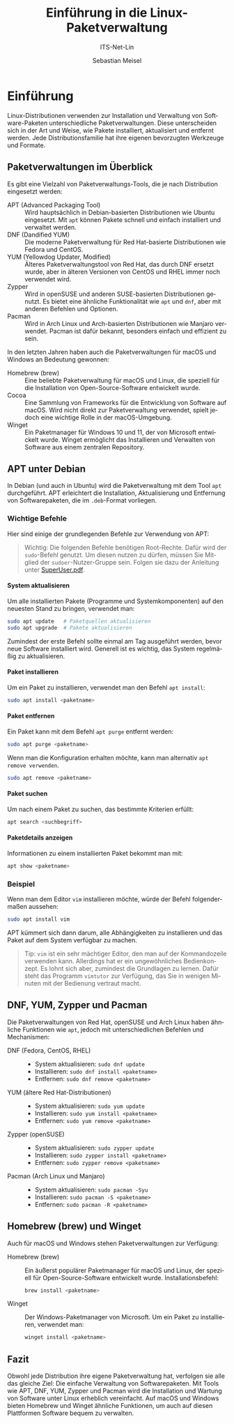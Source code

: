 :LaTeX_PROPERTIES:
#+LANGUAGE: de
#+OPTIONS: d:nil todo:nil pri:nil tags:nil
#+OPTIONS: H:4
#+LaTeX_CLASS: orgstandard
#+LaTeX_CMD: xelatex
:END:

:REVEAL_PROPERTIES:
#+REVEAL_ROOT: https://cdn.jsdelivr.net/npm/reveal.js
#+REVEAL_REVEAL_JS_VERSION: 4
#+REVEAL_THEME: league
#+REVEAL_EXTRA_CSS: ./mystyle.css
#+REVEAL_HLEVEL: 2
#+OPTIONS: timestamp:nil toc:nil num:nil
:END:

#+TITLE: Einführung in die Linux-Paketverwaltung
#+SUBTITLE: ITS-Net-Lin
#+AUTHOR: Sebastian Meisel


* Einführung
# :PROPERTIES:
# :header-args:bash ::export results :results verbatim :dir /ssh:debian:~
# :END:

Linux-Distributionen verwenden zur Installation und Verwaltung von Software-Paketen unterschiedliche Paketverwaltungen. Diese unterscheiden sich in der Art und Weise, wie Pakete installiert, aktualisiert und entfernt werden. Jede Distributionsfamilie hat ihre eigenen bevorzugten Werkzeuge und Formate.

** Paketverwaltungen im Überblick
Es gibt eine Vielzahl von Paketverwaltungs-Tools, die je nach Distribution eingesetzt werden:

- APT (Advanced Packaging Tool) :: Wird hauptsächlich in Debian-basierten Distributionen wie Ubuntu eingesetzt. Mit =apt= können Pakete schnell und einfach installiert und verwaltet werden.
- DNF (Dandified YUM) :: Die moderne Paketverwaltung für Red Hat-basierte Distributionen wie Fedora und CentOS.
- YUM (Yellowdog Updater, Modified) :: Älteres Paketverwaltungstool von Red Hat, das durch DNF ersetzt wurde, aber in älteren Versionen von CentOS und RHEL immer noch verwendet wird.
- Zypper :: Wird in openSUSE und anderen SUSE-basierten Distributionen genutzt. Es bietet eine ähnliche Funktionalität wie =apt= und =dnf=, aber mit anderen Befehlen und Optionen.
- Pacman :: Wird in Arch Linux und Arch-basierten Distributionen wie Manjaro verwendet. Pacman ist dafür bekannt, besonders einfach und effizient zu sein.

In den letzten Jahren haben auch die Paketverwaltungen für macOS und Windows an Bedeutung gewonnen:

- Homebrew (brew) :: Eine beliebte Paketverwaltung für macOS und Linux, die speziell für die Installation von Open-Source-Software entwickelt wurde.
- Cocoa :: Eine Sammlung von Frameworks für die Entwicklung von Software auf macOS. Wird nicht direkt zur Paketverwaltung verwendet, spielt jedoch eine wichtige Rolle in der macOS-Umgebung.
- Winget :: Ein Paketmanager für Windows 10 und 11, der von Microsoft entwickelt wurde. Winget ermöglicht das Installieren und Verwalten von Software aus einem zentralen Repository.

** APT unter Debian
In Debian (und auch in Ubuntu) wird die Paketverwaltung mit dem Tool =apt= durchgeführt. APT erleichtert die Installation, Aktualisierung und Entfernung von Softwarepaketen, die im =.deb=-Format vorliegen.

*** Wichtige Befehle
Hier sind einige der grundlegenden Befehle zur Verwendung von APT:

#+BEGIN_QUOTE
Wichtig: Die folgenden Befehle benötigen Root-Rechte. Dafür wird der =sudo=-Befehl genutzt. Um diesen nutzen zu dürfen, müssen Sie Mitglied der =sudoer=-Nutzer-Gruppe sein. Folgen sie dazu der Anleitung unter [[file:SuperUser.pdf][SuperUser.pdf]].
#+END_QUOTE

**** System aktualisieren
  Um alle installierten Pakete (Programme und Systemkomponenten) auf den neuesten Stand zu bringen, verwendet man:
  #+BEGIN_SRC bash
  sudo apt update   # Paketquellen aktualisieren
  sudo apt upgrade  # Pakete aktualisieren
  #+END_SRC

Zumindest der erste Befehl sollte einmal am Tag ausgeführt werden, bevor neue Software installiert wird. Generell ist es wichtig, das System regelmäßig zu aktualisieren. 

**** Paket installieren
  Um ein Paket zu installieren, verwendet man den Befehl =apt install=:
  #+BEGIN_SRC bash
  sudo apt install <paketname>
  #+END_SRC

**** Paket entfernen
  Ein Paket kann mit dem Befehl =apt purge= entfernt werden:
  #+BEGIN_SRC bash
  sudo apt purge <paketname>
  #+END_SRC

  Wenn man die Konfiguration erhalten möchte, kann man alternativ =apt remove verwenden=.

    #+BEGIN_SRC bash
  sudo apt remove <paketname>
  #+END_SRC

**** Paket suchen
  Um nach einem Paket zu suchen, das bestimmte Kriterien erfüllt:
  #+BEGIN_SRC bash
  apt search <suchbegriff>
  #+END_SRC

**** Paketdetails anzeigen
  Informationen zu einem installierten Paket bekommt man mit:
  #+BEGIN_SRC bash
  apt show <paketname>
  #+END_SRC

*** Beispiel
Wenn man dem Editor =vim= installieren möchte, würde der Befehl folgendermaßen aussehen:

#+BEGIN_SRC bash
sudo apt install vim
#+END_SRC

APT kümmert sich dann darum, alle Abhängigkeiten zu installieren und das Paket auf dem System verfügbar zu machen.

#+begin_quote
Tip: =vim= ist ein sehr mächtiger Editor, den man auf der Kommandozeile verwenden kann. Allerdings hat er ein ungewöhnliches Bedienkonzept. Es lohnt sich aber, zumindest die Grundlagen zu lernen. Dafür steht das Programm =vimtutor= zur Verfügung, das Sie in wenigen Minuten mit der Bedienung vertraut macht.
#+end_quote

** DNF, YUM, Zypper und Pacman
Die Paketverwaltungen von Red Hat, openSUSE und Arch Linux haben ähnliche Funktionen wie =apt=, jedoch mit unterschiedlichen Befehlen und Mechanismen:

- DNF (Fedora, CentOS, RHEL) ::
  - System aktualisieren: =sudo dnf update=
  - Installieren: =sudo dnf install <paketname>=
  - Entfernen: =sudo dnf remove <paketname>=

- YUM (ältere Red Hat-Distributionen) ::
  - System aktualisieren: =sudo yum update=
  - Installieren: =sudo yum install <paketname>=
  - Entfernen: =sudo yum remove <paketname>=

- Zypper (openSUSE) ::
  - System aktualisieren: =sudo zypper update=
  - Installieren: =sudo zypper install <paketname>=
  - Entfernen: =sudo zypper remove <paketname>=

- Pacman (Arch Linux und Manjaro) ::
  - System aktualisieren: =sudo pacman -Syu=
  - Installieren: =sudo pacman -S <paketname>=
  - Entfernen: =sudo pacman -R <paketname>=

** Homebrew (brew) und Winget
Auch für macOS und Windows stehen Paketverwaltungen zur Verfügung:

- Homebrew (brew) :: Ein äußerst populärer Paketmanager für macOS und Linux, der speziell für Open-Source-Software entwickelt wurde. Installationsbefehl:
  #+BEGIN_SRC bash
  brew install <paketname>
  #+END_SRC

- Winget :: Der Windows-Paketmanager von Microsoft. Um ein Paket zu installieren, verwendet man:
  #+BEGIN_SRC bash
  winget install <paketname>
  #+END_SRC

** Fazit
Obwohl jede Distribution ihre eigene Paketverwaltung hat, verfolgen sie alle das gleiche Ziel: Die einfache Verwaltung von Softwarepaketen. Mit Tools wie APT, DNF, YUM, Zypper und Pacman wird die Installation und Wartung von Software unter Linux erheblich vereinfacht. Auf macOS und Windows bieten Homebrew und Winget ähnliche Funktionen, um auch auf diesen Plattformen Software bequem zu verwalten.

